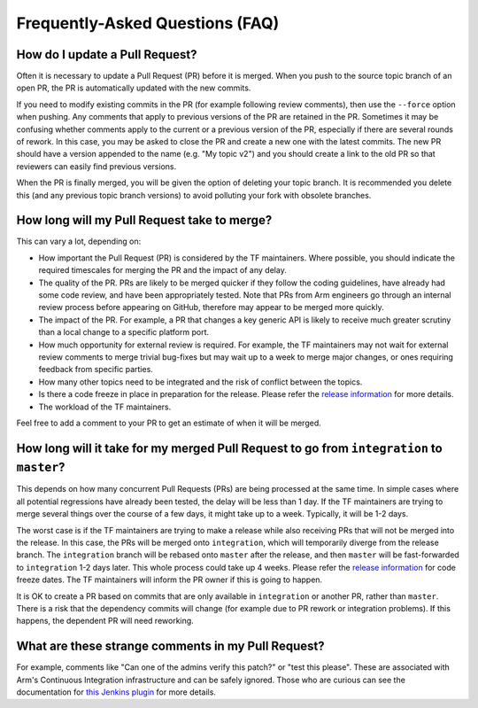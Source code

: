 Frequently-Asked Questions (FAQ)
================================

How do I update a Pull Request?
-------------------------------

Often it is necessary to update a Pull Request (PR) before it is merged.  When
you push to the source topic branch of an open PR, the PR is automatically
updated with the new commits.

If you need to modify existing commits in the PR (for example following review
comments), then use the ``--force`` option when pushing. Any comments that apply
to previous versions of the PR are retained in the PR. Sometimes it may be
confusing whether comments apply to the current or a previous version of the PR,
especially if there are several rounds of rework. In this case, you may be asked
to close the PR and create a new one with the latest commits. The new PR should
have a version appended to the name (e.g. "My topic v2") and you should create a
link to the old PR so that reviewers can easily find previous versions.

When the PR is finally merged, you will be given the option of deleting your
topic branch. It is recommended you delete this (and any previous topic branch
versions) to avoid polluting your fork with obsolete branches.

How long will my Pull Request take to merge?
--------------------------------------------

This can vary a lot, depending on:

* How important the Pull Request (PR) is considered by the TF maintainers. Where
  possible, you should indicate the required timescales for merging the PR and
  the impact of any delay.

* The quality of the PR. PRs are likely to be merged quicker if they follow the
  coding guidelines, have already had some code review, and have been
  appropriately tested. Note that PRs from Arm engineers go through an internal
  review process before appearing on GitHub, therefore may appear to be merged
  more quickly.

* The impact of the PR. For example, a PR that changes a key generic API is
  likely to receive much greater scrutiny than a local change to a specific
  platform port.

* How much opportunity for external review is required. For example, the TF
  maintainers may not wait for external review comments to merge trivial
  bug-fixes but may wait up to a week to merge major changes, or ones requiring
  feedback from specific parties.

* How many other topics need to be integrated and the risk of conflict between
  the topics.

* Is there a code freeze in place in preparation for the release. Please refer
  the `release information`_ for more details.

* The workload of the TF maintainers.

Feel free to add a comment to your PR to get an estimate of when it will
be merged.

How long will it take for my merged Pull Request to go from ``integration`` to ``master``?
------------------------------------------------------------------------------------------

This depends on how many concurrent Pull Requests (PRs) are being processed at
the same time. In simple cases where all potential regressions have already been
tested, the delay will be less than 1 day.  If the TF maintainers are trying to
merge several things over the course of a few days, it might take up to a week.
Typically, it will be 1-2 days.

The worst case is if the TF maintainers are trying to make a release while also
receiving PRs that will not be merged into the release. In this case, the PRs
will be merged onto ``integration``, which will temporarily diverge from the
release branch. The ``integration`` branch will be rebased onto ``master`` after
the release, and then ``master`` will be fast-forwarded to ``integration`` 1-2
days later. This whole process could take up 4 weeks. Please refer the `release
information`_ for code freeze dates. The TF maintainers will inform the PR owner
if this is going to happen.

It is OK to create a PR based on commits that are only available in
``integration`` or another PR, rather than ``master``. There is a risk that the
dependency commits will change (for example due to PR rework or integration
problems). If this happens, the dependent PR will need reworking.

What are these strange comments in my Pull Request?
---------------------------------------------------

For example, comments like "Can one of the admins verify this patch?" or "test
this please". These are associated with Arm's Continuous Integration
infrastructure and can be safely ignored. Those who are curious can see the
documentation for `this Jenkins plugin`_ for more details.

.. _release information: release-information.rst
.. _this Jenkins plugin: https://wiki.jenkins-ci.org/display/JENKINS/GitHub+pull+request+builder+plugin
